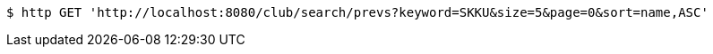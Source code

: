 [source,bash]
----
$ http GET 'http://localhost:8080/club/search/prevs?keyword=SKKU&size=5&page=0&sort=name,ASC'
----